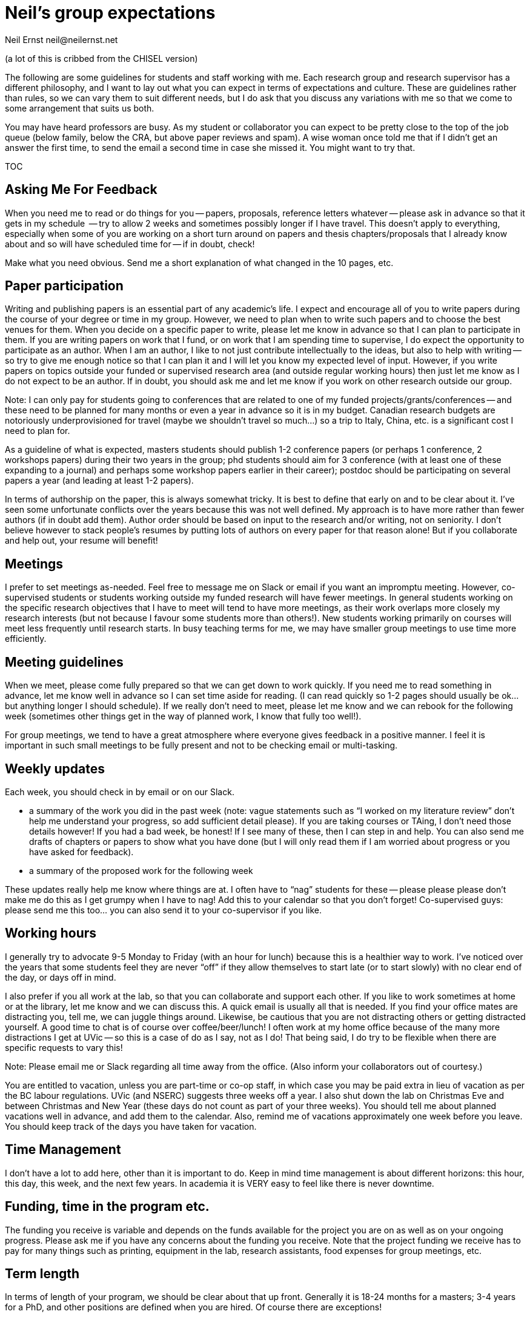= Neil's group expectations
Neil Ernst neil@neilernst.net

(a lot of this is cribbed from the CHISEL version)

The following are some guidelines for students and staff working with me. Each research group and research supervisor has a different philosophy, and I want to lay out what you can expect in terms of expectations and culture. These are guidelines rather than rules, so we can vary them to suit different needs, but I do ask that you discuss any variations with me so that we come to some arrangement that suits us both.

You may have heard professors are busy. As my student or collaborator you can expect to be pretty close to the top of the job queue (below family, below the CRA, but above paper reviews and spam). A wise woman once told me that if I didn't get an answer the first time, to send the email a second time in case she missed it. You might want to try that.

TOC

== Asking Me For Feedback
When you need me to read or do things for you -- papers, proposals, reference letters whatever -- please ask in advance so that it gets in my schedule  -- try to allow 2 weeks and sometimes possibly longer if I have travel. This doesn't apply to everything, especially when some of you are working on a short turn around on papers and thesis chapters/proposals that I already know about and so will have scheduled time for -- if in doubt, check!

Make what you need obvious. Send me a short explanation of what changed in the 10 pages, etc.

== Paper participation
Writing and publishing papers is an essential part of any academic's life. I expect and encourage all of you to write papers during the course of your degree or time in my group. However, we need to plan when to write such papers and to choose the best venues for them. When you decide on a specific paper to write, please let me know in advance so that I can plan to participate in them. If you are writing papers on work that I fund, or on work that I am spending time to supervise, I do expect the opportunity to participate as an author. When I am an author, I like to not just contribute intellectually to the ideas, but also to help with writing -- so try to give me enough notice so that I can plan it and I will let you know my expected level of input. However, if you write papers on topics outside your funded or supervised research area (and outside regular working hours) then just let me know as I do not expect to be an author. If in doubt, you should ask me and let me know if you work on other research outside our group.

Note: I can only pay for students going to conferences that are related to one of my funded projects/grants/conferences -- and these need to be planned for many months or even a year in advance so it is in my budget. Canadian research budgets are notoriously underprovisioned for travel (maybe we shouldn't travel so much...) so a trip to Italy, China, etc. is a significant cost I need to plan for.

As a guideline of what is expected, masters students should publish 1-2 conference papers (or perhaps 1 conference, 2 workshops papers) during their two years in the group; phd students should aim for 3 conference (with at least one of these expanding to a journal) and perhaps some workshop papers earlier in their career); postdoc should be participating on several papers a year (and leading at least 1-2 papers).

In terms of authorship on the paper, this is always somewhat tricky. It is best to define that early on and to be clear about it. I’ve seen some unfortunate conflicts over the years because this was not well defined. My approach is to have more rather than fewer authors (if in doubt add them). Author order should be based on input to the research and/or writing, not on seniority. I don’t believe however to stack people’s resumes by putting lots of authors on every paper for that reason alone! But if you collaborate and help out, your resume will benefit!

== Meetings
I prefer to set meetings as-needed. Feel free to message me on Slack or email if you want an impromptu meeting. However, co-supervised students or students working outside my funded research will have fewer meetings. In general students working on the specific research objectives that I have to meet will tend to have more meetings, as their work overlaps more closely my research interests (but not because I favour some students more than others!). New students working primarily on courses will meet less frequently until research starts. In busy teaching terms for me, we may have smaller group meetings to use time more efficiently.

== Meeting guidelines
When we meet, please come fully prepared so that we can get down to work quickly. If you need me to read something in advance, let me know well in advance so I can set time aside for reading. (I can read quickly so 1-2 pages should usually be ok... but anything longer I should schedule). If we really don't need to meet, please let me know and we can rebook for the following week (sometimes other things get in the way of planned work, I know that fully too well!).

For group meetings, we tend to have a great atmosphere where everyone gives feedback in a positive manner. I feel it is important in such small meetings to be fully present and not to be checking email or multi-tasking.

== Weekly updates
Each week, you should check in by email or on our Slack.

- a summary of the work you did in the past week (note: vague statements such as “I worked on my literature review” don’t help me understand your progress, so add sufficient detail please). If you are taking courses or TAing, I don’t need those details however! If you had a bad week, be honest! If I see many of these, then I can step in and help. You can also send me drafts of chapters or papers to show what you have done (but I will only read them if I am worried about progress or you have asked for feedback).
- a summary of the proposed work for the following week

These updates really help me know where things are at. I often have to “nag” students for these -- please please please don’t make me do this as I get grumpy when I have to nag! Add this to your calendar so that you don’t forget! Co-supervised guys: please send me this too... you can also send it to your co-supervisor if you like.

== Working hours
I generally try to advocate 9-5 Monday to Friday (with an hour for lunch) because this is a healthier way to work. I’ve noticed over the years that some students feel they are never “off” if they allow themselves to start late (or to start slowly) with no clear end of the day, or days off in mind.

I also prefer if you all work at the lab, so that you can collaborate and support each other. If you like to work sometimes at home or at the library, let me know and we can discuss this. A quick email is usually all that is needed. If you find your office mates are distracting you, tell me, we can juggle things around. Likewise, be cautious that you are not distracting others or getting distracted yourself. A good time to chat is of course over coffee/beer/lunch! I often work at my home office because of the many more distractions I get at UVic -- so this is a case of do as I say, not as I do! That being said, I do try to be flexible when there are specific requests to vary this!

Note: Please email me or Slack regarding all time away from the office. (Also inform your collaborators out of courtesy.)

You are entitled to vacation, unless you are part-time or co-op staff, in which case you may be paid extra in lieu of vacation as per the BC labour regulations. UVic (and NSERC) suggests three weeks off a year. I also shut down the lab on Christmas Eve and between Christmas and New Year (these days do not count as part of your three weeks). You should tell me about planned vacations well in advance, and add them to the calendar. Also, remind me of vacations approximately one week before you leave. You should keep track of the days you have taken for vacation.

== Time Management
I don't have a lot to add here, other than it is important to do. Keep in mind time management is about different horizons: this hour, this day, this week, and the next few years. In academia it is VERY easy to feel like there is never downtime.

== Funding, time in the program etc.
The funding you receive is variable and depends on the funds available for the project you are on as well as on your ongoing progress. Please ask me if you have any concerns about the funding you receive. Note that the project funding we receive has to pay for many things such as printing, equipment in the lab, research assistants, food expenses for group meetings, etc.

== Term length
In terms of length of your program, we should be clear about that up front. Generally it is 18-24 months for a masters; 3-4 years for a PhD, and other positions are defined when you are hired. Of course there are exceptions!

== Travel guidelines
One of the perks we have as academics is travel (although it comes with its own drawbacks!). We have limited money for travel, you can help as follows:

- Apply for UVic travel grants as soon as you know your paper will be accepted (note for workshop or short papers, I may not be able to fund you, so check before assuming you can go).
- Book your flights early and look for cheap flights. Use the cheapest airline and option (e.g. Tango with Air Canada). Check with me about any restrictions for your project/grant.
- Try to share hotel rooms for expensive conferences, or look for cheaper hotels and AirBNB that are close by (but don’t stay in unsafe neighbourhoods).
- Apply to be a student volunteer at a conference and get free registration.
- Use public transportation or shuttles instead of expensive taxis, or share taxis. Obviously there are exceptions here (such as late at night or very awkward destinations).
- UVic allows per diems, but if you can find cheaper options for food that is still nutritious please submit the lower amount. In fancy hotels, look around for cheaper breakfast options. However, sometimes there are none, I know!
- Avail of the free food at the conferences, check if there is breakfast and other meals provided. If there are meals provided, I won’t be able to reimburse you. Yes you can go to the banquet for the conference if one is offered (networking at banquets is important :) ). Some conferences don’t
include the banquet with student rates, so add it!
- In general keep costs low in a reasonable way as it adds up quickly as a group! If you do this, I can send more of you to more conferences! If in doubt though, ask!

**Note: Do not assume that your travel can be funded—please ask me before committing to anything!**

== Group support
Please jump in and help the group as a whole! Make sure you come to designfests and other talks by visiting colleagues. This is very important for our group culture and also for your education. If you need to miss something though, just ask!

I will also be asking you all to help with other tasks throughout your time in the group. For example, help with reviewing a few papers a year; helping to organize workshops/conferences, help in writing grant proposals, and so on. In return, hopefully you will gain some useful training!

== Communication
A lot of the above comes down to communication and setting expectations. Make sure to communicate with me and your peers; set clear expectations and try not to leave people guessing.

== Your feedback on this
If you uncomfortable with any of the above, please let me know! And if at any time you feel you are not getting enough time from me or are otherwise unhappy, talk to me about it.

Thanks for reading!


